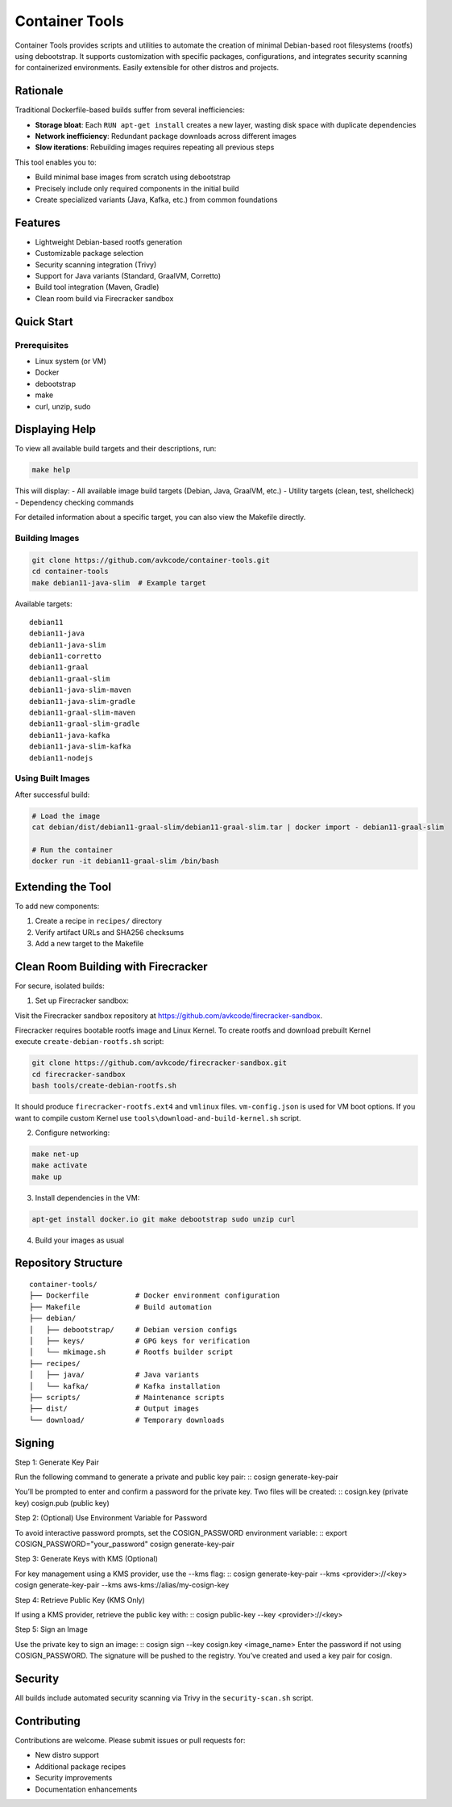 Container Tools
=============

.. image:: https://raw.githubusercontent.com/avkcode/container-tools/refs/heads/main/favicon.svg
   :alt: Container Tools Logo
   :width: 80px
   :align: right

Container Tools provides scripts and utilities to automate the creation of minimal Debian-based root filesystems (rootfs) using debootstrap. It supports customization with specific packages, configurations, and integrates security scanning for containerized environments. Easily extensible for other distros and projects.

Rationale
--------

Traditional Dockerfile-based builds suffer from several inefficiencies:

- **Storage bloat**: Each ``RUN apt-get install`` creates a new layer, wasting disk space with duplicate dependencies
- **Network inefficiency**: Redundant package downloads across different images
- **Slow iterations**: Rebuilding images requires repeating all previous steps

This tool enables you to:

- Build minimal base images from scratch using debootstrap
- Precisely include only required components in the initial build
- Create specialized variants (Java, Kafka, etc.) from common foundations

Features
--------

- Lightweight Debian-based rootfs generation
- Customizable package selection
- Security scanning integration (Trivy)
- Support for Java variants (Standard, GraalVM, Corretto)
- Build tool integration (Maven, Gradle)
- Clean room build via Firecracker sandbox

Quick Start
-----------

Prerequisites
~~~~~~~~~~~~~

- Linux system (or VM)
- Docker
- debootstrap
- make
- curl, unzip, sudo

Displaying Help
--------------

To view all available build targets and their descriptions, run:

.. code-block:: bash

    make help

This will display:
- All available image build targets (Debian, Java, GraalVM, etc.)
- Utility targets (clean, test, shellcheck)
- Dependency checking commands

For detailed information about a specific target, you can also view the Makefile directly.

Building Images
~~~~~~~~~~~~~~

.. code-block:: bash

   git clone https://github.com/avkcode/container-tools.git
   cd container-tools
   make debian11-java-slim  # Example target

Available targets:

::

   debian11
   debian11-java
   debian11-java-slim
   debian11-corretto
   debian11-graal
   debian11-graal-slim
   debian11-java-slim-maven
   debian11-java-slim-gradle
   debian11-graal-slim-maven
   debian11-graal-slim-gradle
   debian11-java-kafka
   debian11-java-slim-kafka
   debian11-nodejs

Using Built Images
~~~~~~~~~~~~~~~~~

After successful build:

.. code-block:: bash

   # Load the image
   cat debian/dist/debian11-graal-slim/debian11-graal-slim.tar | docker import - debian11-graal-slim

   # Run the container
   docker run -it debian11-graal-slim /bin/bash

Extending the Tool
-----------------

To add new components:

1. Create a recipe in ``recipes/`` directory
2. Verify artifact URLs and SHA256 checksums
3. Add a new target to the Makefile

Clean Room Building with Firecracker
-----------------------------------

For secure, isolated builds:

1. Set up Firecracker sandbox:

Visit the Firecracker sandbox repository at https://github.com/avkcode/firecracker-sandbox.

Firecracker requires bootable rootfs image and Linux Kernel. To create rootfs and download prebuilt Kernel execute ``create-debian-rootfs.sh`` script:

.. code-block:: bash

   git clone https://github.com/avkcode/firecracker-sandbox.git
   cd firecracker-sandbox
   bash tools/create-debian-rootfs.sh

It should produce ``firecracker-rootfs.ext4`` and ``vmlinux`` files. ``vm-config.json`` is used for VM boot options.
If you want to compile custom Kernel use ``tools\download-and-build-kernel.sh`` script.

2. Configure networking:

.. code-block:: bash

   make net-up
   make activate
   make up

3. Install dependencies in the VM:

.. code-block:: bash

   apt-get install docker.io git make debootstrap sudo unzip curl

4. Build your images as usual

Repository Structure
-------------------

::

   container-tools/
   ├── Dockerfile           # Docker environment configuration
   ├── Makefile             # Build automation
   ├── debian/
   │   ├── debootstrap/     # Debian version configs
   │   ├── keys/            # GPG keys for verification
   │   └── mkimage.sh       # Rootfs builder script
   ├── recipes/
   │   ├── java/            # Java variants
   │   └── kafka/           # Kafka installation
   ├── scripts/             # Maintenance scripts
   ├── dist/                # Output images
   └── download/            # Temporary downloads

Signing
-----------------------------------

Step 1: Generate Key Pair

Run the following command to generate a private and public key pair:
::
cosign generate-key-pair

You’ll be prompted to enter and confirm a password for the private key.
Two files will be created:
::
cosign.key (private key)
cosign.pub (public key)

Step 2: (Optional) Use Environment Variable for Password

To avoid interactive password prompts, set the COSIGN_PASSWORD environment variable:
::
export COSIGN_PASSWORD="your_password"
cosign generate-key-pair

Step 3: Generate Keys with KMS (Optional)

For key management using a KMS provider, use the --kms flag:
::
cosign generate-key-pair --kms <provider>://<key>
cosign generate-key-pair --kms aws-kms://alias/my-cosign-key

Step 4: Retrieve Public Key (KMS Only)

If using a KMS provider, retrieve the public key with:
::
cosign public-key --key <provider>://<key>

Step 5: Sign an Image

Use the private key to sign an image:
::
cosign sign --key cosign.key <image_name>
Enter the password if not using COSIGN_PASSWORD.
The signature will be pushed to the registry.
You’ve created and used a key pair for cosign.

Security
--------

All builds include automated security scanning via Trivy in the ``security-scan.sh`` script.

Contributing
------------

Contributions are welcome. Please submit issues or pull requests for:

- New distro support
- Additional package recipes
- Security improvements
- Documentation enhancements
